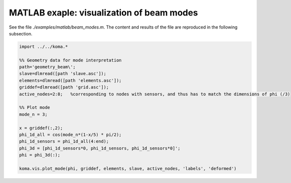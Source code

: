MATLAB exaple: visualization of beam modes
--------------------------------------
See the file `./examples/matlab/beam_modes.m`. The content and results of the file are reproduced in the following subsection.

.. code :: matlab

    import ../../koma.*

    %% Geometry data for mode interpretation
    path='geometry_beam\';
    slave=dlmread([path 'slave.asc']);
    elements=dlmread([path 'elements.asc']);
    griddef=dlmread([path 'grid.asc']);
    active_nodes=2:8;   %corresponding to nodes with sensors, and thus has to match the dimensions of phi (/3)

    %% Plot mode
    mode_n = 3;

    x = griddef(:,2);
    phi_1d_all = cos(mode_n*(1-x/5) * pi/2);
    phi_1d_sensors = phi_1d_all(4:end);
    phi_3d = [phi_1d_sensors*0, phi_1d_sensors, phi_1d_sensors*0]';
    phi = phi_3d(:);

    koma.vis.plot_mode(phi, griddef, elements, slave, active_nodes, 'labels', 'deformed')

.. image:: matlab_beam_mode.png